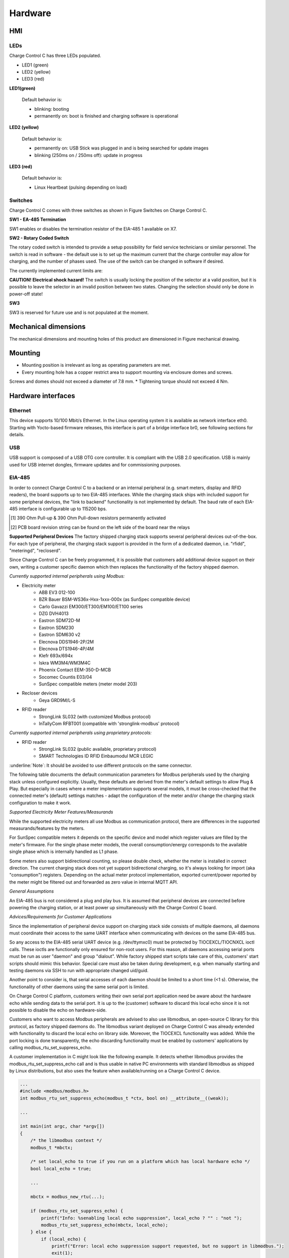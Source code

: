 .. hardware.rst:

========
Hardware
========

HMI
---
LEDs
^^^^

Charge Control C has three LEDs populated.

- LED1 (green)
- LED2 (yellow)
- LED3 (red)

.. image:: _static/images/leds.svg
    :width: 500pt

**LED1(green)**

    Default behavior is:

    - blinking: booting
    - permanently on: boot is finished and charging software is operational

**LED2 (yellow)**

    Default behavior is:

    - permanently on: USB Stick was plugged in and is being searched for update images
    - blinking (250ms on / 250ms off): update in progress

**LED3 (red)**

    Default behavior is:

    - Linux Heartbeat (pulsing depending on load)

Switches
^^^^^^^^

Charge Control C comes with three switches as shown in Figure Switches on Charge Control C.

.. image:: _static/images/switches.svg
    :width: 500pt

**SW1 - EA-485 Termination**

SW1 enables or disables the termination resistor of the EIA-485 1 available on X7.

.. csv-table:: SW1 - EIA-485 Termination
   :widths: 20 20
   :header-rows: 1
   :file: _static/tables/termination.csv
   :align: left

**SW2 - Rotary Coded Switch**

The rotary coded switch is intended to provide a setup possibility for field service technicians or similar personnel.
The switch is read in software - the default use is to set up the maximum current that the charge controller may allow for charging, 
and the number of phases used. The use of the switch can be changed in software if desired.

The currently implemented current limits are:

.. csv-table:: Current limits
   :widths: 20 20 20
   :header-rows: 1
   :file: _static/tables/current_limits.csv
   :align: left

**CAUTION!**
**Electrical shock hazard!**
The switch is usually locking the position of the selector at a valid position, 
but it is possible to leave the selector in an invalid position between two states. 
Changing the selection should only be done in power-off state!

**SW3**

SW3 is reserved for future use and is not populated at the moment.

Mechanical dimensions
---------------------
The mechanical dimensions and mounting holes of this product are dimensioned in Figure mechanical drawing.

.. image:: _static/images/dimensions.svg
    :width: 500pt

Mounting
--------
* Mounting position is irrelevant as long as operating parameters are met.
* Every mounting hole has a copper restrict area to support mounting via enclosure domes and screws. 
Screws and domes should not exceed a diameter of 7.8 mm.
* Tightening torque should not exceed 4 Nm.

Hardware interfaces
-------------------
Ethernet
^^^^^^^^
This device supports 10/100 Mbit/s Ethernet. In the Linux operating system it is available as network interface eth0. 
Starting with Yocto-based firmware releases, this interface is part of a bridge interface br0, see following sections for details.

.. csv-table:: Ethernet
   :widths: 20 20
   :header-rows: 1
   :file: _static/tables/ethernet.csv
   :align: left

USB
^^^
USB support is composed of a USB OTG core controller. It is compliant with the USB 2.0 specification.
USB is mainly used for USB internet dongles, firmware updates and for commissioning purposes.

.. csv-table:: Currently supported peripherals
   :widths: 20 20 20 20
   :header-rows: 1
   :file: _static/tables/peripherals.csv
   :align: left
   :delim: ;

EIA-485
^^^^^^^
In order to connect Charge Control C to a backend or an internal peripheral (e.g. smart meters, display and RFID readers), 
the board supports up to two EIA-485 interfaces.
While the charging stack ships with included support for some peripheral devices, 
the "link to backend" functionality is not implemented by default.
The baud rate of each EIA-485 interface is configurable up to 115200 bps. 

.. flat-table:: Board Interface
    :header-rows: 1

    * - Board Interface
      - EIA-485 #1 isolated (X7)
      - EIA-485 #2 (X8)
    * - Linux Interface
      - /dev/ttymxc0
      - /dev/ttymxc4
    * - Termination
      - yes, 120 Ohm enableable via SW1 (factory default: not activated)
      - yes, 120 Ohm permanently activated
    * - :rspan:`1` Failsafe Biasing [#]_ 
      - PCB board revision ≤ V0R32 [2]_ :no
      - :rspan:`1` yes
    * - PCB board revision > V0R32 [2]_ :yes
    * - :rspan:`2` Intended Usage
      - Charge Control C 100
      - link to backend / internal peripheral
      - -not available-
    * - Charge Control C 200
      - link to backend / internal peripheral
      - -not available-
    * - Charge Control C 300
      - link to backend
      - internal peripheral

.. [#] 390 Ohm Pull-up & 390 Ohm Pull-down resistors permanently activated
.. [2] PCB board revision string can be found on the left side of the board near the relays

**Supported Peripheral Devices**
The factory shipped charging stack supports several peripheral devices out-of-the-box. 
For each type of peripheral, the charging stack support is provided in the form of a dedicated daemon, i.e. "rfidd", "meteringd", "recloserd".

Since Charge Control C can be freely programmed, it is possible that customers add additional device support on their own, 
writing a customer specific daemon which then replaces the functionality of the factory shipped daemon.

*Currently supported internal peripherals using Modbus:*

* Electricity meter
    * ABB EV3 012-100
    * BZR Bauer BSM-WS36x-Hxx-1xxx-000x (as SunSpec compatible device)
    * Carlo Gavazzi EM300/ET300/EM100/ET100 series
    * DZG DVH4013
    * Eastron SDM72D-M
    * Eastron SDM230
    * Eastron SDM630 v2
    * Elecnova DDS1946-2P/2M
    * Elecnova DTS1946-4P/4M
    * Klefr 693x/694x
    * Iskra WM3M4/WM3M4C
    * Phoenix Contact EEM-350-D-MCB
    * Socomec Countis E03/04
    * SunSpec compatible meters (meter model 203)
* Recloser devices
    * Geya GRD9M/L-S
* RFID reader
    * StrongLink SL032 (with customized Modbus protocol)
    * InTallyCom RFBT001 (compatible with 'stronglink-modbus' protocol)

*Currently supported internal peripherals using proprietary protocols:*

* RFID reader
    * StrongLink SL032 (public available, proprietary protocol)
    * SMART Technologies ID RFID Einbaumodul MCR LEGIC

:underline:`Note`: It should be avoided to use different protocols on the same connector.

The following table documents the default communication parameters for Modbus peripherals used by the charging stack unless configured explicitly. 
Usually, these defaults are derived from the meter's default settings to allow Plug & Play. 
But especially in cases where a meter implementation supports several models, it must be cross-checked that the 
connected meter's (default) settings matches - adapt the configuration of the meter and/or change the charging stack configuration to make it work.

.. flat-table:: Communication parameters for Modbus peripherals
    :header-rows: 1
    
    * - Peripherals Device
      - Baud rate
      - Parity
      - Modbus Address
      - Note
    * - ABB EV3
      -	9600
      -	even
      -	1
      - Parity cannot be changed on meter devices, so customer needs to configure it in customer.json.
    * - BZR Bauer BSM-WS36x-Hxx-1xxx-000x
      -	19200
      -	even
      -	42
      -	This meter responds very slowly (up to 10s) to each Modbus query. So it is recommended to use it as single device on a dedicated RS-485 port only. Please also consider this when using real-time load balancing.
    * - Carlo Gavazzi EM300/ET300/EM100/ET100 series
      -	9600
      -	none	
      - 1
      - 
    * - DZG DVH4013
      - 9600
      - none
      - Modbus Address scan is performed
      - DZG devices ships with parity set to "even" by default, so customer needs to configure it in customer.json.
    * - Eastron SDM72D-M
      - 9600
      - none
      - 1
      - Only parity "even" is documented as default in device manuals.
    * - Eastron SDM230
      - 9600
      -	none
      - 1
      -	This Eastron model is shipped with factory defaults set to baud rate 2400 and settings 8E1, so customer usually needs to change baud rate and parity values in customer.json.
    * - Eastron SDM630 v2
      - 9600
      - none
      - 1
      -	No documented defaults in device manuals.
    * - Elecnova DDS1946-2P/2M
      - 9600
      -	none
      -	1
      -	No documented defaults in device manuals. The factory Modbus address is usually derived from the serial number.
    * - Elecnova DTS1946-4P/4M
      - 9600
      -	none
      -	1
      -	No documented defaults in device manuals. The factory Modbus address is usually derived from the serial number.
    * - Geya GRD9M/L-S
      - 9600
      - none
      -	3
      -    
    * - Iskra WM3M4/WM3M4C
      - 115200
      -	none
      -	33
    * - Klefr 693x/694x
      - 9600
      - none
      - 1
      - 
    * - Phoenix Contact EEM-350-D-MCB
      - 9600
      - none
      - 1
      - 
    * - Socomec Countis E03/04
      -	38400
      -	none
      -	5
      -	The factory default settings for Modbus communication interface are not documented in the datasheet.
    * - StrongLink SL032 (with customized Modbus protocol)
      - 9600
      -	none
      -	17

*Supported Electricity Meter Features/Measurands*

While the supported electricity meters all use Modbus as communication protocol, there are differences in the supported measurands/features by the meters.

.. flat-table:: Supported Electricity Meter Features/Measurands
    :header-rows: 2
    :stub-columns: 1

    * - :rspan:`1` Meter Model
      - :cspan:`4` Reading via Modbus

    * - Meter Serial number
      - Eichrecht Supported
      - Active Power (Overall Consumption)
      - Active Energy (Overall Consuption)
      - Voltage/Current/Power per phases

    * - ABB EV3
      - yes
      -	no
      - yes
      - yes
      -	yes/yes/yes

    * - BZR Bauer BSM-WS36x-Hxx-1xxx-000x
      -	yes
      -	planned
      -	yes
      -	yes
      -	yes/yes/yes

    * - Carlo Gavazzi EM300/ET300/EM100/ET100 series
      -	yes
      -	no
      -	yes
      -	yes
      - yes/yes/yes

    * - DZG DVH4013
      -	yes
      -	no
      -	yes
      - yes
      - yes/yes/no

    * - Eastron SDM72D-M (HW revision: v1)
      - no
      -	no
      -	yes
      -	yes
      -	no/no/no

    * - Eastron SDM72D-M (HW revision: v2)
      -	yes
      - no
      -	yes
      -	yes
      -	yes/yes/yes

    * - Eastron SDM230
      -	yes
      -	no
      -	yes
      -	yes
      -	yes/yes/yes

    * - Eastron SDM630 v2
      -	no
      -	no
      -	yes
      -	yes
      -	yes/yes/yes

    * - Elecnova DDS1946-2P/2M
      -	no
      -	no
      -	yes
      -	yes
      -	yes/yes/yes

    * - Elecnova DTS1946-4P/4M
      -	no
      -	no
      -	yes
      -	yes
      -	yes/yes/yes

    * - Klefr 693x/694x
      - yes
      -	no
      -	yes
      - yes
      -	yes/yes/yes

    * - Iskra WM3M4/WM3M4C
      -	yes
      -	WM3M4C only
      -	yes
      - yes
      -	yes/yes/yes

    * - Phoenix Contact EEM-350-D-MCB
      - yes
      - no
      -	yes
      -	yes
      -	yes/yes/yes

    * - Socomec Countis E03/04
      -	yes
      -	no
      -	yes
      -	yes
      -	yes/yes/yes

For SunSpec compatible meters it depends on the specific device and model which register values are filled by the meter's firmware. 
For the single phase meter models, the overall consumption/energy corresponds to the available single phase which is internally handled as L1 phase.

Some meters also support bidirectional counting, so please double check, whether the meter is installed in correct direction. 
The current charging stack does not yet support bidirectional charging, so it's always looking for import (aka "consumption") registers. 
Depending on the actual meter protocol implementation, exported current/power reported by the meter might be filtered out and forwarded as zero value in 
internal MQTT API.

*General Assumptions*

An EIA-485 bus is not considered a plug and play bus. It is assumed that peripheral devices are connected before powering the charging station, 
or at least power up simultaneously with the Charge Control C board.

*Advices/Requirements for Customer Applications*

Since the implementation of peripheral device support on charging stack side consists of multiple daemons, 
all daemons must coordinate their access to the same UART interface when communicating with devices on the same EIA-485 bus.

So any access to the EIA-485 serial UART device (e.g. /dev/ttymxc0) must be protected by TIOCEXCL/TIOCNXCL ioctl calls. 
These ioctls are functionally only ensured for non-root users. For this reason, all daemons accessing serial ports must be 
run as user "daemon" and group "dialout". While factory shipped start scripts take care of this, customers' start scripts should mimic this behavior. 
Special care must also be taken during development, e.g. when manually starting and testing daemons via SSH to run with appropriate changed uid/guid.

Another point to consider is, that serial accesses of each daemon should be limited to a short time (<1 s). 
Otherwise, the functionality of other daemons using the same serial port is limited.

On Charge Control C platform, customers writing their own serial port application need be aware about the hardware echo while sending data to the serial port. 
It is up to the (customer) software to discard this local echo since it is not possible to disable the echo on hardware-side.

Customers who want to access Modbus peripherals are advised to also use libmodbus, an open-source C library for this protocol, as factory shipped daemons do. 
The libmodbus variant deployed on Charge Control C was already extended with functionality to discard the local echo on library side. Moreover, 
the TIOCEXCL functionality was added. While the port locking is done transparently, the echo discarding functionality must be enabled by customers' applications 
by calling modbus_rtu_set_suppress_echo.

A customer implementation in C might look like the following example. It detects whether libmodbus provides the modbus_rtu_set_suppress_echo call and is thus 
usable in native PC environments with standard libmodbus as shipped by Linux distributions, 
but also uses the feature when available/running on a Charge Control C device.

.. code-block:: c++

    ...
    #include <modbus/modbus.h>
    int modbus_rtu_set_suppress_echo(modbus_t *ctx, bool on) __attribute__((weak));
    
    ...
    
    int main(int argc, char *argv[])
    {
        /* the libmodbus context */
        modbus_t *mbctx;
    
        /* set local_echo to true if you run on a platform which has local hardware echo */
        bool local_echo = true;
    
        ...
    
        mbctx = modbus_new_rtu(...);
    
        if (modbus_rtu_set_suppress_echo) {
            printf("Info: %senabling local echo suppression", local_echo ? "" : "not ");
            modbus_rtu_set_suppress_echo(mbctx, local_echo);
        } else {
            if (local_echo) {
                printf("Error: local echo suppression support requested, but no support in libmodbus.");
                exit(1);
            } else {
                printf("Info: libmodbus without local echo suppression support");
            }
        }
    
        ...
    }

Our modified source code of libmodbus can be found on Github.

We also included a libmodbus recipe in our Yocto BSP distribution layer 
which uses our libmodbus repository as source when building/including libmodbus in the firmware image.

*Metering daemon*

**Start-up Behavior**

When configured for "dzg" in customer.json and no meter serial number is provided, 
then during power up of the charging station a single scan of the Modbus address range 01 - 99 is performed by the metering daemon. 
In worst case this takes up to nearly 60 seconds. While the scan is active, no other access to the EIA-485 bus is possible.

For other meter protocols, no such bus scan is implemented, and the factory defaults of the electricity meter are assumed (i.e. Modbus address). 
This can be overwritten via customer.json by configuring a Modbus address explicitly.

**Behavior in case of unavailability**

During power up, no further scan attempt is made in case no meter was found during scan or when no meter was found under the expected Modbus address.

However, during normal operation, the metering daemon is safe against temporary disconnects or unavailability.

For example, the Klefr meters make a CRC check after power cycling during which the meters do not respond to Modbus queries and thus cause temporary 
unavailabilities. In order to workaround this behavior and to prevent reporting power meter failures during charging, 
a specific timeout of 10 seconds is implemented for these meters, 
while for all other meter types the timeout is set to 2 seconds before reporting an error.

*RFID / Recloser Daemons*

In contrast to the metering daemon, when these daemons do not find their peripheral devices during booting up, they continue to try to communicate with the peripherals.

Main PLC
^^^^^^^^
This device supports 10 Mbit/s HomePlug Green PHY™ power line communication on mains. 
This interface is available (if present) as eth2. Please note, that for security reasons this 
interface does not ship from factory with the Network Management Key (NMK) set to "HomePlugAV" like 
traditional powerline devices did for a long time to ease installation. During the manufacturing process, 
a random NMK is generated for each device and installed as factory default setting. 
This prevents attackers from accessing the device over mains powerline with a well-known NMK.

.. flat-table:: Supported Electricity Meter Features/Measurands
    :header-rows: 1
    :stub-columns: 1

    * - Board Interface
      - Linux Interface
    
    * - Mains PLC
      - eth2

**Pairing**

When your HomePlug compatible companion is already setup and working, you are ready to join the powerline network.

For this you need to pair the Charge Control C with your HomePlug compatible companion.

There are currently two different ways of pairing PLC devices with Charge Control C.

**Putting into service the Powerline connection by means of the push button method**

The push button pairing method is the most famous method. Charge Control C has no push button to activate this method, but the push button can be simulated with on-board tools.

    1. Press the powerline security button on the companion (e.g. wallplug adapter) to start the pairing process.
    2. Run the following command on Charge Control C - this emulates pressing the pairing button of the evaluation board: 
        .. code-block:: linux
         :align: left
         root@tarragon:˜ $ plctool −B join −i eth2
         eth2 00:B0:52:00:00:01 Join Network
         eth2 00:01:87:FF:FF:2B Joining ...
         root@tarragon:˜ $

    3. You should see the remote powerline adapter after a short while:
        .. code-block:: linux
         :align: left

         root@tarragon:˜ $ plcstat −t −i eth2
         P/L NET TEI −−−−−− MAC −−−−−− −−−−−− BDA −−−−−−  TX  RX CHIPSET FIRMWARE
         LOC STA 002 00:01:87:FF:FF:2B 00:01:87:FF:FF:FE n/a n/a QCA7000 MAC−QCA7000−1.1.3.1531−00−20150204−CS
         REM CCO 001 00:0B:3B:AA:86:55 E0:CB:4E:ED:1F:53 009 009 INT6400 INT6000−MAC−4−1−4102−00−3679−20090724−FINAL−B
         root@tarragon:˜ $
    
    4. You have successfully created a powerline connection.

**Putting into service the Powerline connection using software**

You can also add the device by means of DAK (Device Access Key, often also called device password or security ID) to an existing powerline network or couple it with a powerline Ethernet adapter. The DAK is indicated in the device labels 2D DataMatrix code of the Charge Control C. It consists of 4 x 4 letters, separated by hyphens.

1. Note this DAK and install the device in the power grid.
2. After the device has been put into service, you can add the device to the existing powerline network using the software of your powerline companion (e.g. FRITZ!Powerline or Devolo Cockpit for powerline ethernet adapter as powerline companion).
3. In doing so, the DAK is to be entered.
4. Please refer to the documentation of your powerline companion for further information about this process.  

Control Pilot / Proximity Pilot
^^^^^^^^^^^^^^^^^^^^^^^^^^^^^^^

Locking motors
^^^^^^^^^^^^^^

Relays
^^^^^^
1-Wire
^^^^^^
Digital Input & Output
^^^^^^^^^^^^^^^^^^^^^^
4-wire-fan
^^^^^^^^^^

Board connections
-----------------

Device Marking
--------------
